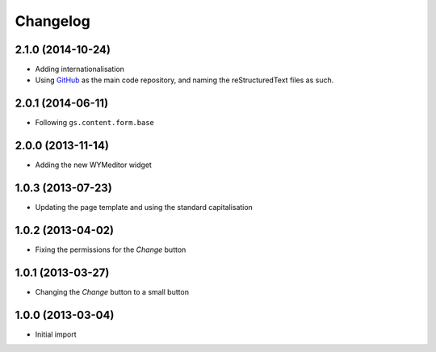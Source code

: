 Changelog
=========

2.1.0 (2014-10-24)
------------------

* Adding internationalisation
* Using GitHub_ as the main code repository, and naming the
  reStructuredText files as such.

.. _GitHub: https://github.com/groupserver/gs.site.welcome/

2.0.1 (2014-06-11)
------------------

* Following ``gs.content.form.base``

2.0.0 (2013-11-14)
------------------

* Adding the new WYMeditor widget

1.0.3 (2013-07-23)
------------------

* Updating the page template and using the standard
  capitalisation

1.0.2 (2013-04-02)
------------------

* Fixing the permissions for the *Change* button

1.0.1 (2013-03-27)
------------------

* Changing the *Change* button to a small button


1.0.0 (2013-03-04)
------------------

* Initial import

..  LocalWords:  WYMeditor
